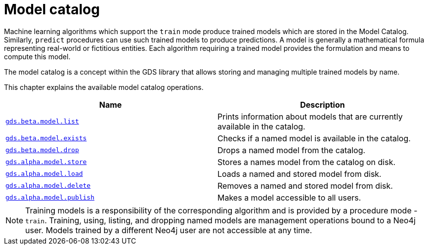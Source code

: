 [[model-catalog-ops]]
= Model catalog
:description: This section details the model catalog operations available to manage named trained models within the Neo4j Graph Data Science library.



Machine learning algorithms which support the `train` mode produce trained models which are stored in the Model Catalog.
Similarly, `predict` procedures can use such trained models to produce predictions.
A model is generally a mathematical formula representing real-world or fictitious entities.
Each algorithm requiring a trained model provides the formulation and means to compute this model.

The model catalog is a concept within the GDS library that allows storing and managing multiple trained models by name.


This chapter explains the available model catalog operations.

[[model-catalog-procs]]
[opts=header,cols="1m,1"]
|===
| Name                                                | Description
| xref:model-catalog/list.adoc[gds.beta.model.list]         | Prints information about models that are currently available in the catalog.
| xref:model-catalog/exists.adoc[gds.beta.model.exists]     | Checks if a named model is available in the catalog.
| xref:model-catalog/drop.adoc[gds.beta.model.drop]         | Drops a named model from the catalog.
| xref:model-catalog/store.adoc[gds.alpha.model.store]      | Stores a names model from the catalog on disk.
| xref:model-catalog/store.adoc#catalog-model-load[gds.alpha.model.load]        | Loads a named and stored model from disk.
| xref:model-catalog/store.adoc#catalog-model-delete[gds.alpha.model.delete]    | Removes a named and stored model from disk.
| xref:model-catalog/publish.adoc[gds.alpha.model.publish]  | Makes a model accessible to all users.
|===

[NOTE]
====
Training models is a responsibility of the corresponding algorithm and is provided by a procedure mode - `train`.
Training, using, listing, and dropping named models are management operations bound to a Neo4j user.
Models trained by a different Neo4j user are not accessible at any time.
====
